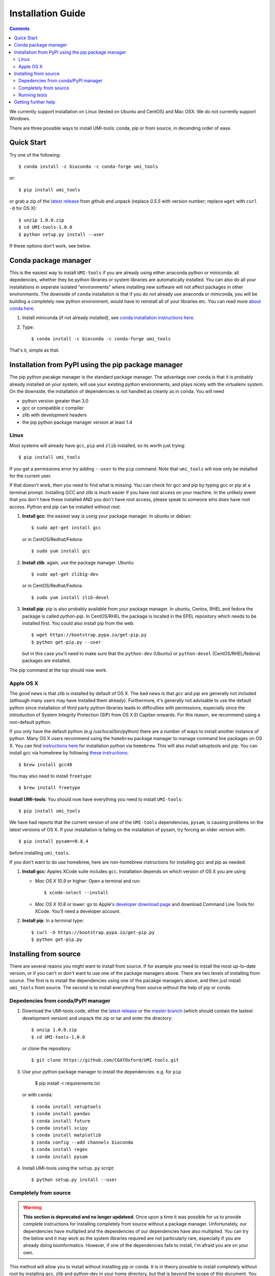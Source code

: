Installation Guide
===================

.. contents::

We currently support installation on Linux (tested on Ubuntu and
CentOS) and Mac OSX. We do not currently support Windows.

There are three possible ways to install UMI-tools: conda, pip or from
source, in decending order of ease.


Quick Start
-------------

Try one of the following::

    $ conda install -c bioconda -c conda-forge umi_tools

or::

    $ pip install umi_tools

or grab a zip of the `latest release`_ from github and unpack
(replace `0.5.5` with version number; replace ``wget`` with ``curl -O`` for OS X)::

    $ unzip 1.0.0.zip
    $ cd UMI-tools-1.0.0
    $ python setup.py install --user

If these options don't work, see below.

Conda package manager
----------------------

This is the easiest way to install ``UMI-tools`` if you are already using
either anaconda python or miniconda: all depedencies, whether they be
python libraries or system libraries are automatically installed. You
can also do all your installations in seperate isolated "environments"
where installing new software will not affect packages in other
environments. The downside of ``conda`` installation is that if you do not
already use anaconda or miniconda, you will be building a completely
new python environment, would have to reinstall all of your libraries
etc. You can read more `about conda here`_.

1. Install miniconda (if not already installed), see `conda
   installation instructions here`_.

2. Type::

    $ conda install -c bioconda -c conda-forge umi_tools

That's it, simple as that.


Installation from PyPI using the pip package manager
-----------------------------------------------------

The pip python pacakge manager is the standard package manager. The
advantage over conda is that it is probably already installed on your
system, will use your existing python environments, and plays nicely
with the virtualenv system. On the downside, the installation of
dependencies is not handled as cleanly as in conda. You will need

* python version greater than 3.0
* gcc or compatible c compiler 
* zlib with development headers
* the pip python package manager version at least 1.4

Linux
++++++

Most systems will already have ``gcc``, ``pip`` and ``zlib`` installed, so its
worth just trying::

    $ pip install umi_tools

If you get a permissions error try adding ``--user`` to the ``pip``
command. Note that ``umi_tools`` will now only be installed for the
current user.

If that doesn't work, then you need to find what is missing. You can
check for gcc and pip by typing gcc or pip at a terminal
prompt. Installing GCC and zlib is much easier if you have root access
on your machine. In the unlikely event that you don't have these
installed AND you don't have root access, please speak to someone who
does have root access. Python and pip can be installed without root. 

1.  **Install gcc**: the easiest way is using your package manager. In
    ubuntu or debian::

        $ sudo apt-get install gcc

    or in CentOS/Redhat/Fedora::

        $ sudo yum install gcc

2.  **Install zlib**: again, use the package manager. Ubuntu::

        $ sudo apt-get zlib1g-dev

    or in CentOS/Redhat/Fedora::

        $ sudo yum install zlib-devel

3.  **Install pip**: pip is also probably available from your package
    manager. In ubuntu, Centos, RHEL and fedora the package is called
    `python-pip`. In CentOS/RHEL the package is located in the EPEL
    repository which needs to be installed first. You could also
    install pip from the web::
    
        $ wget https://bootstrap.pypa.io/get-pip.py
        $ python get-pip.py --user

    but in this case you'll need to make sure that the ``python-dev``
    (Ubuntu) or ``python-devel`` (CentOS/RHEL/fedora) packages are
    installed.

The pip command at the top should now work. 


Apple OS X
+++++++++++

The good news is that `zlib` is installed by default of OS X. The
bad news is that `gcc` and `pip` are generally not included (although
many users may have installed them already). Furthermore, it's generally
not advisable to use the default python since installation of third party
python libraries leads to difficulties with permissions, especially since the
introduction of System Integrity Protection (SIP) from OS X El Capitan onwards.
For this reason, we recommend using a non-default python. 

If you only have the default python (e.g /usr/local/bin/python) there are a number of ways
to install another instance of python. Many OS X users recommend using the ``homebrew``
package manager to manage command line packages on OS X. You can find `instructions here`_
for installation python via ``homebrew``. This will also install setuptools and pip.
You can install gcc via homebrew by following `these instructions`_::
    
    $ brew install gcc48

You may also need to install ``freetype``::

    $ brew install freetype


**Install UMI-tools**: You should now have everything you need to
install ``UMI-tools``::

        $ pip install umi_tools

We have had reports that the current version of one of the
``UMI-tools`` dependencies, ``pysam``, is causing problems on the latest
versions of OS X. If your installation is failing on the
installation of pysam, try forcing an older version with::

        $ pip install pysam==0.8.4

before installing ``umi_tools``.

If you don't want to do use homebrew, here are non-homebrew instructions for installing gcc and pip as needed:

1.  **Install gcc**: Apples XCode suite includes ``gcc``. Installation depends
    on which version of OS X you are using

    - *Mac OS X 10.9* or higher: Open a terminal and run::

        $ xcode-select --install

    - *Mac OS X 10.8* or lower: go to Apple's `developer download
      page`_ and download Command Line Tools for XCode. You'll need a
      developer account.

2.  **Install pip**: In a terminal type::

        $ curl -O https://bootstrap.pypa.io/get-pip.py
        $ python get-pip.py


Installing from source
-----------------------

There are several reaons you might want to install from source. If for
example you need to install the most up-to-date version, or if you
can't or don't want to use one of the package managers above. There
are two levels of installing from source. The first is to install the
dependencies using one of the pacakge managers above, and then just
install ``umi_tools`` from source. The second is to install everything
from source without the help of pip or conda.


Depedencies from conda/PyPI manager
++++++++++++++++++++++++++++++++++++

1.  Download the UMI-tools code, either the `latest release`_ or the
    `master branch`_ (which should contain the lastest development
    version) and unpack the zip or tar and enter the directory::

        $ unzip 1.0.0.zip
        $ cd UMI-tools-1.0.0

    or clone the repository::

        $ git clone https://github.com/CGATOxford/UMI-tools.git

3.  Use your python package manager to install the
    dependencies. e.g. for ``pip``

        $ pip install -r requirements.txt

    or with ``conda``::

        $ conda install setuptools
        $ conda install pandas
        $ conda install future
        $ conda install scipy
        $ conda install matplotlib
        $ conda config --add channels bioconda
        $ conda install regex
        $ conda install pysam

4.  Install UMI-tools using the ``setup.py`` script::

        $ python setup.py install --user

Completely from source
+++++++++++++++++++++++

.. WARNING::
    **This section is deprecated and no longer updateed**. Once upon a time it
    was possible for us to provide complete instructions for installing completely 
    from source without a package manager. Unfortunately, our dependencies have 
    multiplied and the dependencies of our dependencies have also multiplied. 
    You can try the below and it may work as the system libraries required are not
    particularly rare, especially if you are already doing bioinformatics. However, 
    if one of the dependencies fails to install, I'm afraid you are on your own. 

This method will allow you to install without installing pip or
conda. It is in theory possible to install completely without root by
installing gcc, zlib and python-dev in your home directory, but that
is beyond the scope of this document. You are also going to need a ``g++``
compatiable compiler. On OS X ``XCode`` has one of these by default. On
Linux install the ``build-essential`` or ``g++`` packages.

1.  Download and install `Cython`. For OS X replace ``wget`` with ``curl
    -O``::

       $  wget https://pypi.python.org/packages/c6/fe/97319581905de40f1be7015a0ea1bd336a756f6249914b148a17eefa75dc/Cython-0.24.1.tar.gz
        $ tar -xzf Cython-0.24.1.tar.gz
        $ cd Cython-0.24.1.tar.gz
        $ python setup.py install --user

2.  Download and install ``UMI-tools``::

        $ wget https://github.com/CGATOxford/UMI-tools/archive/master.zip
        $ unzip master.zip
        $ cd UMI-tools-master
        $ python setup.py install --user

    running this is probably going to take quite a long time. You will
    probably see quite a lot of warning messages that look like
    errors. 

    The most likely fail point is installing ``pysam``. Due to a bug in 
    pysam, when it is installed from source, the recorded install version
    is wrong. Thus, if you get the error::

        $ pysam 0.2.3 is installed by 0.8.4 is required by umi_tools

    try just running setup again. 

    In addition, as we pointed out above, we have had reports that 
    installation of the lastest ``pysam`` fails on the latest OS X. If
    this is the case, try installing an older version of ``pysam``::

        $ curl -O https://pypi.python.org/packages/27/89/bf8c44d0bfe9d0cadab062893806994c168c9f490f67370fc56d6e8ba224/pysam-0.8.4.tar.gz
        $ tar -xzf pysam-0.8.4.tar.gz
        $ cd pysam-0.8.4
        $ python setup.py install --user

Running tests
+++++++++++++

After installing from source you can run the test suite to make sure everything is working. To do this you'll need to install `nose` and `pyyaml` using your favourite package manager and then run::

    $ nosetests tests/test_umi_tools.py
    

Getting further help
---------------------

If you are still having trouble with installation, contact us by by
creating an issue on our `github issues page`_.

.. _about conda here: http://conda.pydata.org/docs/intro.html
.. _conda installation instructions here: http://conda.pydata.org/docs/installation.html
.. _developer download page: https://developer.apple.com/downloads/index.action#
.. _latest release: https://github.com/CGATOxford/UMI-tools/releases/latest
.. _master branch: https://github.com/CGATOxford/UMI-tools/archive/master.zip
.. _github issues page: https://github.com/CGATOxford/UMI-tools/issues/new
.. _instructions here: http://docs.python-guide.org/en/latest/starting/install/osx/
.. _these instructions: http://www-scf.usc.edu/~csci104/installation/gccmac.html
